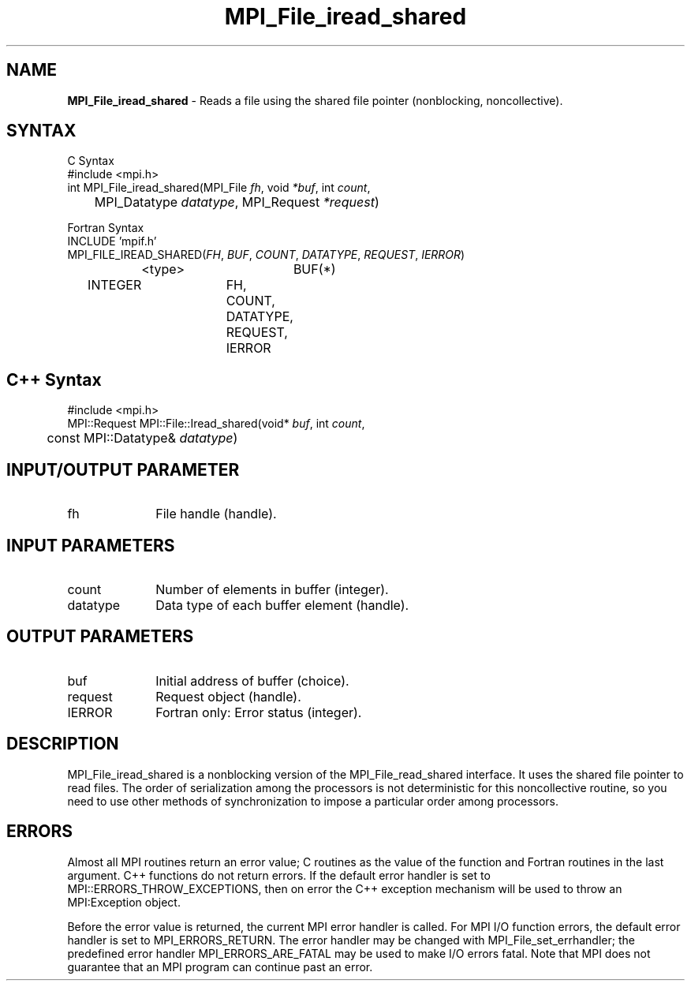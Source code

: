 .\"Copyright 2006, Sun Microsystems, Inc. All rights reserved. Use is subject to license terms.
.\" Copyright (c) 1996 Thinking Machines Corporation
.TH MPI_File_iread_shared 3OpenMPI "September 2006" "Open MPI 1.2" " "
.SH NAME
\fBMPI_File_iread_shared\fP \- Reads a file using the shared file pointer (nonblocking, noncollective).

.SH SYNTAX
.ft R
.nf
C Syntax
    #include <mpi.h>
    int MPI_File_iread_shared(MPI_File \fIfh\fP, void \fI*buf\fP, int \fIcount\fP, 
    	      MPI_Datatype \fIdatatype\fP, MPI_Request \fI*request\fP)

Fortran Syntax
    INCLUDE 'mpif.h'
    MPI_FILE_IREAD_SHARED(\fIFH\fP, \fIBUF\fP, \fICOUNT\fP, \fIDATATYPE\fP, \fIREQUEST\fP,\fI IERROR\fP)
		<type>		BUF(*)
        	INTEGER		FH, COUNT, DATATYPE, REQUEST, IERROR

.SH C++ Syntax
.nf
#include <mpi.h>
MPI::Request MPI::File::Iread_shared(void* \fIbuf\fP, int \fIcount\fP,
	const MPI::Datatype& \fIdatatype\fP)

.SH INPUT/OUTPUT PARAMETER
.ft R
.TP 1i
fh    
File handle (handle).

.SH INPUT PARAMETERS
.ft R
.TP 1i
count
Number of elements in buffer (integer).
.ft R
.TP 1i
datatype
Data type of each buffer element (handle).

.SH OUTPUT PARAMETERS
.ft R
.TP 1i
buf
Initial address of buffer (choice).
.ft R
.TP 1i
request
Request object (handle).
.TP 1i
IERROR
Fortran only: Error status (integer). 

.SH DESCRIPTION
.ft R
MPI_File_iread_shared is a nonblocking version of the MPI_File_read_shared interface. It uses the shared file pointer to read files. The order of serialization among the processors is not deterministic for this noncollective routine, so you need to use other methods of synchronization to impose a particular order among processors. 

.SH ERRORS
Almost all MPI routines return an error value; C routines as the value of the function and Fortran routines in the last argument. C++ functions do not return errors. If the default error handler is set to MPI::ERRORS_THROW_EXCEPTIONS, then on error the C++ exception mechanism will be used to throw an MPI:Exception object.
.sp
Before the error value is returned, the current MPI error handler is
called. For MPI I/O function errors, the default error handler is set to MPI_ERRORS_RETURN. The error handler may be changed with MPI_File_set_errhandler; the predefined error handler MPI_ERRORS_ARE_FATAL may be used to make I/O errors fatal. Note that MPI does not guarantee that an MPI program can continue past an error.  

' @(#)MPI_File_iread_shared.3 1.20 06/03/09
